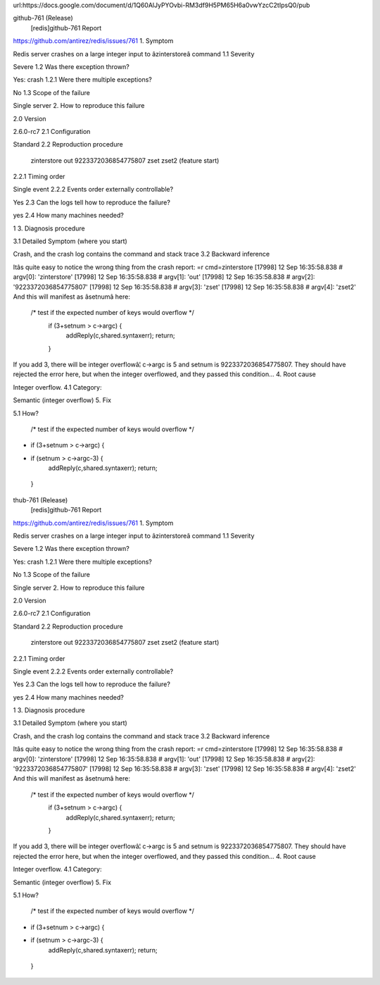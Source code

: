 url:https://docs.google.com/document/d/1Q60AlJyPYOvbi-RM3df9H5PM65H6a0vwYzcC2tIpsQ0/pub

github-761 (Release)
 [redis]github-761 Report
https://github.com/antirez/redis/issues/761
1. Symptom

Redis server crashes on a large integer input to âzinterstoreâ command
1.1 Severity

Severe
1.2 Was there exception thrown?

Yes: crash
1.2.1 Were there multiple exceptions?

No
1.3 Scope of the failure

Single server
2. How to reproduce this failure

2.0 Version

2.6.0-rc7
2.1 Configuration

Standard
2.2 Reproduction procedure

 zinterstore out 9223372036854775807 zset zset2 (feature start)
2.2.1 Timing order

Single event
2.2.2 Events order externally controllable?

Yes
2.3 Can the logs tell how to reproduce the failure?

yes
2.4 How many machines needed?

1
3. Diagnosis procedure

3.1 Detailed Symptom (where you start)

Crash, and the crash log contains the command and stack trace
3.2 Backward inference

Itâs quite easy to notice the wrong thing from the crash report:
=r cmd=zinterstore
[17998] 12 Sep 16:35:58.838 # argv[0]: 'zinterstore'
[17998] 12 Sep 16:35:58.838 # argv[1]: 'out'
[17998] 12 Sep 16:35:58.838 # argv[2]: '9223372036854775807'
[17998] 12 Sep 16:35:58.838 # argv[3]: 'zset'
[17998] 12 Sep 16:35:58.838 # argv[4]: 'zset2'
And this will manifest as âsetnumâ here:
 /* test if the expected number of keys would overflow */
    if (3+setnum > c->argc) {
        addReply(c,shared.syntaxerr);
        return;
    }
If you add 3, there will be integer overflowâ¦ c->argc is 5 and setnum is 9223372036854775807. They should have rejected the error here, but when the integer overflowed, and they passed this condition...
4. Root cause

Integer overflow.
4.1 Category:

Semantic (integer overflow)
5. Fix

5.1 How?

 /* test if the expected number of keys would overflow */
-    if (3+setnum > c->argc) {
+    if (setnum > c->argc-3) {
        addReply(c,shared.syntaxerr);
        return;
    }
thub-761 (Release)
 [redis]github-761 Report
https://github.com/antirez/redis/issues/761
1. Symptom

Redis server crashes on a large integer input to âzinterstoreâ command
1.1 Severity

Severe
1.2 Was there exception thrown?

Yes: crash
1.2.1 Were there multiple exceptions?

No
1.3 Scope of the failure

Single server
2. How to reproduce this failure

2.0 Version

2.6.0-rc7
2.1 Configuration

Standard
2.2 Reproduction procedure

 zinterstore out 9223372036854775807 zset zset2 (feature start)
2.2.1 Timing order

Single event
2.2.2 Events order externally controllable?

Yes
2.3 Can the logs tell how to reproduce the failure?

yes
2.4 How many machines needed?

1
3. Diagnosis procedure

3.1 Detailed Symptom (where you start)

Crash, and the crash log contains the command and stack trace
3.2 Backward inference

Itâs quite easy to notice the wrong thing from the crash report:
=r cmd=zinterstore
[17998] 12 Sep 16:35:58.838 # argv[0]: 'zinterstore'
[17998] 12 Sep 16:35:58.838 # argv[1]: 'out'
[17998] 12 Sep 16:35:58.838 # argv[2]: '9223372036854775807'
[17998] 12 Sep 16:35:58.838 # argv[3]: 'zset'
[17998] 12 Sep 16:35:58.838 # argv[4]: 'zset2'
And this will manifest as âsetnumâ here:
 /* test if the expected number of keys would overflow */
    if (3+setnum > c->argc) {
        addReply(c,shared.syntaxerr);
        return;
    }
If you add 3, there will be integer overflowâ¦ c->argc is 5 and setnum is 9223372036854775807. They should have rejected the error here, but when the integer overflowed, and they passed this condition...
4. Root cause

Integer overflow.
4.1 Category:

Semantic (integer overflow)
5. Fix

5.1 How?

 /* test if the expected number of keys would overflow */
-    if (3+setnum > c->argc) {
+    if (setnum > c->argc-3) {
        addReply(c,shared.syntaxerr);
        return;
    }


